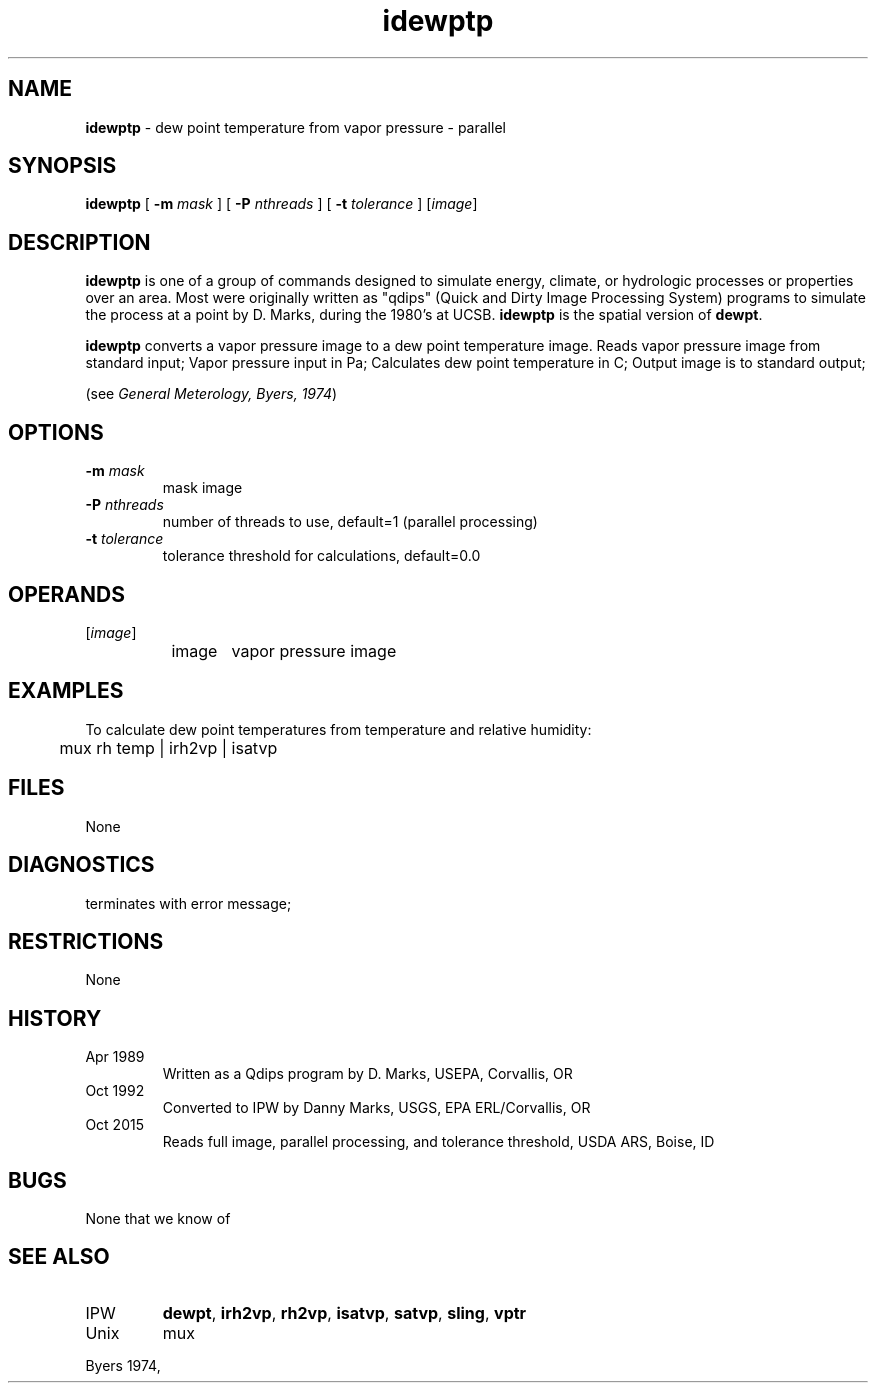 .TH "idewptp" "1" "5 November 2015" "IPW v2" "IPW User Commands"
.SH NAME
.PP
\fBidewptp\fP - dew point temperature from vapor pressure - parallel
.SH SYNOPSIS
.sp
.nf
.ft CR
\fBidewptp\fP [ \fB-m\fP \fImask\fP ] [ \fB-P\fP \fInthreads\fP ] [ \fB-t\fP \fItolerance\fP ] [\fIimage\fP]
.ft R
.fi
.SH DESCRIPTION
.PP
\fBidewptp\fP is one of a group of commands designed to simulate energy,
climate, or hydrologic processes or properties over an area.
Most were originally written as "qdips" (Quick and Dirty Image
Processing System) programs to simulate the process at a point
by D. Marks, during the 1980's at UCSB.  \fBidewptp\fP is the spatial version
of \fBdewpt\fP.
.PP
\fBidewptp\fP converts a vapor pressure image to a dew point
temperature image.
Reads vapor pressure image from standard input;
Vapor pressure input in Pa;
Calculates dew point temperature in C;
Output image is to standard output;
.PP
(see \fIGeneral Meterology, Byers, 1974\fP)
.SH OPTIONS
.TP
\fB-m\fP \fImask\fP
mask image
.TP
\fB-P\fP \fInthreads\fP
number of threads to use, default=1 (parallel processing)
.TP
\fB-t\fP \fItolerance\fP
tolerance threshold for calculations, default=0.0
.SH OPERANDS
.TP
[\fIimage\fP]
	image	vapor pressure image
.sp
.SH EXAMPLES
.PP
To calculate dew point temperatures from temperature and relative
humidity:
.sp
.nf
.ft CR
	mux rh temp | irh2vp | isatvp
.ft R
.fi
.SH FILES
.sp
.nf
.ft CR
     None
.ft R
.fi
.SH DIAGNOSTICS
.sp
.TP
terminates with error message;
.SH RESTRICTIONS
.PP
None
.SH HISTORY
.TP
Apr 1989
	Written as a Qdips program by D. Marks, USEPA,
Corvallis, OR
.TP
Oct 1992
	Converted to IPW by Danny Marks, USGS,
EPA ERL/Corvallis, OR
.TP
Oct 2015
	Reads full image, parallel processing, and tolerance threshold, USDA ARS, Boise, ID
.SH BUGS
.PP
None that we know of
.SH SEE ALSO
.TP
IPW
\fBdewpt\fP,
\fBirh2vp\fP,
\fBrh2vp\fP,
\fBisatvp\fP,
\fBsatvp\fP,
\fBsling\fP,
\fBvptr\fP
.TP
Unix
mux
.PP
Byers 1974,
